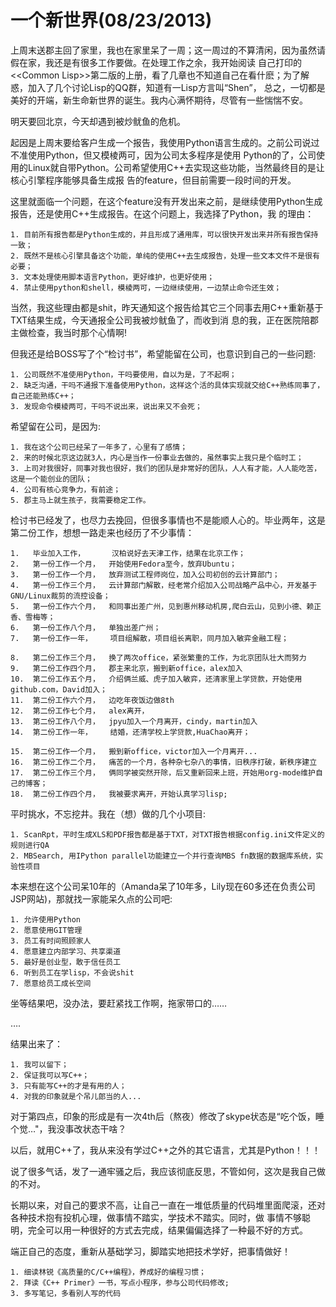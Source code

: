 * 一个新世界(08/23/2013)

  上周末送郡主回了家里，我也在家里呆了一周；这一周过的不算清闲，因为虽然请假在家，我还是有很多工作要做。在处理工作之余，我开始阅读
  自己打印的<<Common Lisp>>第二版的上册，看了几章也不知道自己在看什麽；为了解惑，加入了几个讨论Lisp的QQ群，知道有一Lisp方言叫“Shen”，
  总之，一切都是美好的开端，新生命新世界的诞生。我内心满怀期待，尽管有一些惴惴不安。

  明天要回北京，今天却遇到被炒鱿鱼的危机。

  起因是上周末要给客户生成一个报告，我使用Python语言生成的。之前公司说过不准使用Python，但又模棱两可，因为公司太多程序是使用
  Python的了，公司使用的Linux就自带Python。公司希望使用C++去实现这些功能，当然最终目的是让核心引擎程序能够具备生成报
  告的feature，但目前需要一段时间的开发。

  这里就面临一个问题，在这个feature没有开发出来之前，是继续使用Python生成报告，还是使用C++生成报告。在这个问题上，我选择了Python，我
  的理由：
  #+begin_example
  1. 目前所有报告都是Python生成的，并且形成了通用库，可以很快开发出来并所有报告保持一致；
  2. 既然不是核心引擎具备这个功能，单纯的使用C++去生成报告，处理一些文本文件不是很有必要；
  3. 文本处理使用脚本语言Python，更好维护，也更好使用；
  4. 禁止使用python和shell，模棱两可，一边继续使用，一边禁止命令还生效；
  #+end_example

  当然，我这些理由都是shit，昨天通知这个报告给其它三个同事去用C++重新基于TXT结果生成，今天通报全公司我被炒鱿鱼了，而收到消
  息的我，正在医院陪郡主做检查，我当时那个心情啊!

  但我还是给BOSS写了个“检讨书”，希望能留在公司，也意识到自己的一些问题:
  #+begin_example
  1. 公司既然不准使用Python，干吗要使用，自以为是，了不起啊；
  2. 缺乏沟通，干吗不通报下准备使用Python，这样这个活的具体实现就交给C++熟练同事了，自己还能熟练C++；
  3. 发现命令模棱两可，干吗不说出来，说出来又不会死；
  #+end_example

  希望留在公司，是因为:
  #+begin_example
  1. 我在这个公司已经呆了一年多了，心里有了感情；
  2. 来的时候北京这边就3人，内心是当作一份事业去做的，虽然事实上我只是个临时工；
  3. 上司对我很好，同事对我也很好，我们的团队是非常好的团队，人人有才能，人人能吃苦，这是一个能创业的团队；
  4. 公司有核心竞争力，有前途；
  5. 郡主马上就生孩子，我需要稳定工作。
  #+end_example

  检讨书已经发了，也尽力去挽回，但很多事情也不是能顺人心的。毕业两年，这是第二份工作，想想一路走来也经历了不少事情：
  #+begin_example
  1.   毕业加入工作，      汉柏说好去天津工作，结果在北京工作；
  2.   第一份工作一个月，  开始使用Fedora至今，放弃Ubuntu；
  3.   第一份工作一个月，  放弃测试工程师岗位，加入公司初创的云计算部门；
  4.   第一份工作三个月，  云计算部门解散，经老常介绍加入公司战略产品中心，开发基于GNU/Linux裁剪的流控设备；
  5.   第一份工作六个月，  和同事出差广州，见到惠州移动机房,爬白云山，见到小德、赖正香、雪梅等；
  6.   第一份工作八个月，  单独出差广州；
  7.   第一份工作一年，    项目组解散，项目组长离职，同月加入敏弈金融工程；

  8.   第二份工作三个月，  换了两次office，紧张繁重的工作，为北京团队壮大而努力
  9.   第二份工作四个月，  郡主来北京，搬到新office，alex加入
  10.  第二份工作五个月，  介绍俩兰威、虎子加入敏弈，还清家里上学贷款，开始使用github.com，David加入；
  11.  第二份工作六个月，  边吃年夜饭边做8th
  12.  第二份工作七个月，  alex离开，
  13.  第二份工作八个月，  jpyu加入一个月离开，cindy，martin加入
  14.  第二份工作一年，    结婚，还清学校上学贷款,HuaChao离开；

  15.  第二份工作一个月，  搬到新office，victor加入一个月离开...
  16.  第二份工作二个月，  痛苦的一个月，各种杂七杂八的事情，旧秩序打破，新秩序建立
  17.  第二份工作三个月，  俩同学被突然开除，后又重新回来上班，开始用org-mode维护自己的博客；
  18.  第二份工作四个月，  我被要求离开，开始认真学习lisp;
  #+end_example

  平时挑水，不忘挖井。我在（想）做的几个小项目:
  #+begin_example
  1. ScanRpt，平时生成XLS和PDF报告都是基于TXT，对TXT报告根据config.ini文件定义的规则进行QA
  2. MBSearch, 用IPython parallel功能建立一个并行查询MBS fn数据的数据库系统，实验性项目
  #+end_example


  本来想在这个公司呆10年的（Amanda呆了10年多，Lily现在60多还在负责公司JSP网站)，那就找一家能呆久点的公司吧:
  #+begin_example
  1. 允许使用Python
  2. 愿意使用GIT管理
  3. 员工有时间照顾家人
  4. 愿意建立内部学习、共享渠道
  5. 最好是创业型，敢于信任员工
  6. 听到员工在学lisp，不会说shit
  7. 愿意给员工成长空间
  #+end_example

  坐等结果吧，没办法，要赶紧找工作啊，拖家带口的......

  ....

  结果出来了：
  #+begin_example
  1. 我可以留下；
  2. 保证我可以写C++；
  3. 只有能写C++的才是有用的人；
  4. 对我的印象就是个吊儿郎当的人...
  #+end_example

  对于第四点，印象的形成是有一次4th后（熬夜）修改了skype状态是“吃个饭，睡个觉..."，我没事改状态干啥？

  以后，就用C++了，我从来没有学过C++之外的其它语言，尤其是Python！！！

  说了很多气话，发了一通牢骚之后，我应该彻底反思，不管如何，这次是我自己做的不对。

  长期以来，对自己的要求不高，让自己一直在一堆低质量的代码堆里面爬滚，还对各种技术抱有投机心理，做事情不踏实，学技术不踏实。同时，做
  事情不够聪明，完全可以用一种很好的方式去完成，结果偏偏选择了一种最不好的方式。

  端正自己的态度，重新从基础学习，脚踏实地把技术学好，把事情做好！

  #+begin_example
  1. 细读林锐《高质量的C/C++编程》，养成好的编程习惯；
  2. 拜读《C++ Primer》一书，写点小程序，参与公司代码修改;
  3. 多写笔记，多看别人写的代码
  #+end_example

  #+begin_html
<!-- Duoshuo Comment BEGIN -->
<div class="ds-thread"></div>
<script type="text/javascript">
var duoshuoQuery = {short_name:"lesliezhu"};
(function() {
var ds = document.createElement('script');
ds.type = 'text/javascript';ds.async = true;
ds.src = 'http://static.duoshuo.com/embed.js';
ds.charset = 'UTF-8';
(document.getElementsByTagName('head')[0] 
		|| document.getElementsByTagName('body')[0]).appendChild(ds);
	})();
	</script>
<!-- Duoshuo Comment END -->
#+end_html
  
